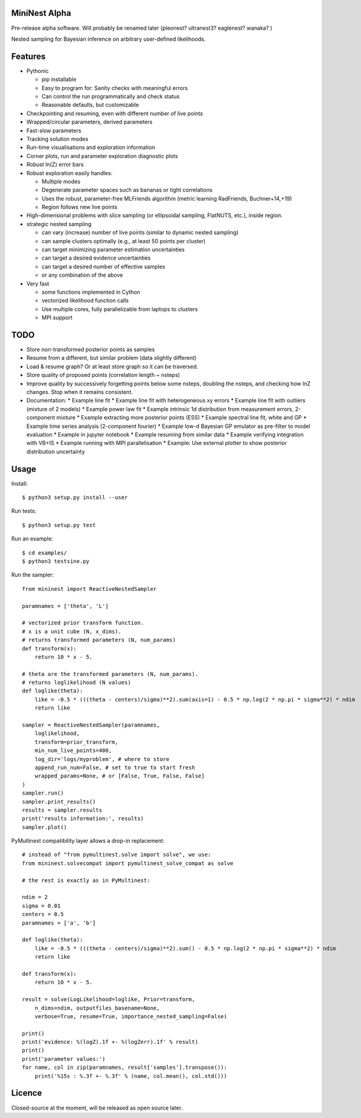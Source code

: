 MiniNest Alpha
===============

Pre-release alpha software. Will probably be renamed later (pleonest? ultranest3? eaglenest? wanaka? )

Nested sampling for Bayesian inference on arbitrary user-defined likelihoods.

Features
=========

* Pythonic

  * pip installable
  * Easy to program for: Sanity checks with meaningful errors
  * Can control the run programmatically and check status
  * Reasonable defaults, but customizable

* Checkpointing and resuming, even with different number of live points
* Wrapped/circular parameters, derived parameters
* Fast-slow parameters
* Tracking solution modes
* Run-time visualisations and exploration information
* Corner plots, run and parameter exploration diagnostic plots
* Robust ln(Z) error bars

* Robust exploration easily handles:

  * Multiple modes 
  * Degenerate parameter spaces such as bananas or tight correlations
  * Uses the robust, parameter-free MLFriends algorithm (metric learning RadFriends, Buchner+14,+19)
  * Region follows new live points

* High-dimensional problems with slice sampling (or ellipsoidal sampling, FlatNUTS, etc.),
  inside region.

* strategic nested sampling

  * can vary (increase) number of live points (similar to dynamic nested sampling)
  * can sample clusters optimally (e.g., at least 50 points per cluster)
  * can target minimizing parameter estimation uncertainties
  * can target a desired evidence uncertainties
  * can target a desired number of effective samples
  * or any combination of the above

* Very fast

  * some functions implemented in Cython
  * vectorized likelihood function calls
  * Use multiple cores, fully parallelizable from laptops to clusters
  * MPI support


TODO
=============

* Store non-transformed posterior points as samples
* Resume from a different, but similar problem (data slightly different)
* Load & resume graph? Or at least store graph so it can be traversed.
* Store quality of proposed points (correlation length ~ nsteps)
* Improve quality by successively forgetting points below some nsteps,
  doubling the nsteps, and checking how lnZ changes. Stop when it remains
  consistent.
* Documentation:
  * Example line fit
  * Example line fit with heterogeneous xy errors
  * Example line fit with outliers (mixture of 2 models)
  * Example power law fit
  * Example intrinsic 1d distribution from measurement errors, 2-component mixture
  * Example extracting more posterior points (ESS)
  * Example spectral line fit, white and GP
  * Example time series analysis (2-component fourier)
  * Example low-d Bayesian GP emulator as pre-filter to model evaluation
  * Example in jupyter notebook
  * Example resuming from similar data
  * Example verifying integration with VB+IS
  * Example running with MPI parallelisation
  * Example: Use external plotter to show posterior distribution uncertainty

Usage
=============

Install::

        $ python3 setup.py install --user

Run tests::

        $ python3 setup.py test

Run an example::

        $ cd examples/
        $ python3 testsine.py

Run the sampler::

    from mininest import ReactiveNestedSampler
    
    paramnames = ['theta', 'L']
    
    # vectorized prior transform function. 
    # x is a unit cube (N, x_dims). 
    # returns transformed parameters (N, num_params)
    def transform(x):
        return 10 * x - 5.
    
    # theta are the transformed parameters (N, num_params). 
    # returns loglikelihood (N values)
    def loglike(theta):
        like = -0.5 * (((theta - centers)/sigma)**2).sum(axis=1) - 0.5 * np.log(2 * np.pi * sigma**2) * ndim
        return like
    
    sampler = ReactiveNestedSampler(paramnames, 
        loglikelihood, 
        transform=prior_transform, 
        min_num_live_points=400, 
        log_dir='logs/myproblem', # where to store 
        append_run_num=False, # set to true to start fresh
        wrapped_params=None, # or [False, True, False, False]
    )
    sampler.run()
    sampler.print_results()
    results = sampler.results
    print('results information:', results)
    sampler.plot()


PyMultinest compatibility layer allows a drop-in replacement::

    # instead of "from pymultinest.solve import solve", we use:
    from mininest.solvecompat import pymultinest_solve_compat as solve
    
    # the rest is exactly as in PyMultinest:
    
    ndim = 2
    sigma = 0.01
    centers = 0.5
    paramnames = ['a', 'b']

    def loglike(theta):
        like = -0.5 * (((theta - centers)/sigma)**2).sum() - 0.5 * np.log(2 * np.pi * sigma**2) * ndim
        return like

    def transform(x):
        return 10 * x - 5.

    result = solve(LogLikelihood=loglike, Prior=transform, 
        n_dims=ndim, outputfiles_basename=None,
        verbose=True, resume=True, importance_nested_sampling=False)
    
    print()
    print('evidence: %(logZ).1f +- %(logZerr).1f' % result)
    print()
    print('parameter values:')
    for name, col in zip(paramnames, result['samples'].transpose()):
        print('%15s : %.3f +- %.3f' % (name, col.mean(), col.std()))




Licence
============

Closed-source at the moment, will be released as open source later.

